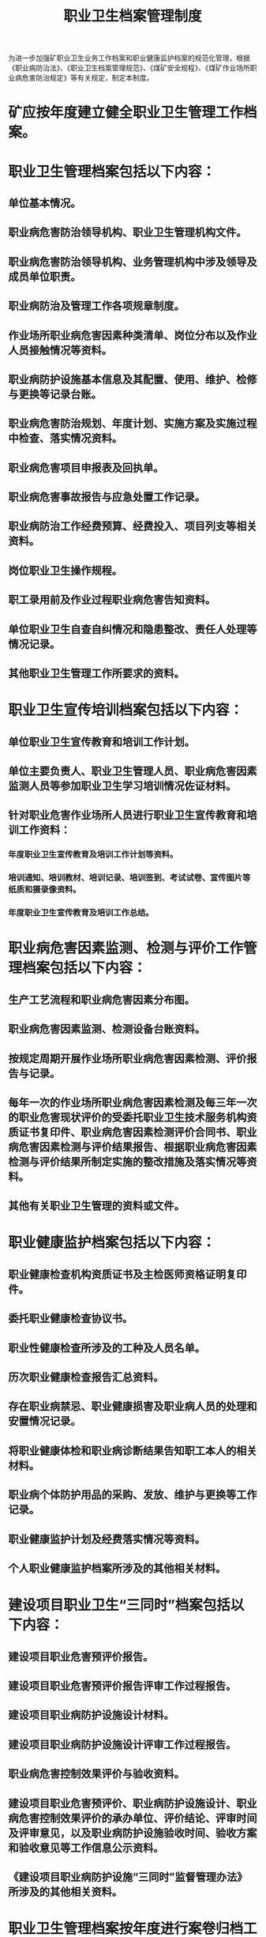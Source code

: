 :PROPERTIES:
:ID:       60a7e9a4-425c-492a-8121-81c02d82116f
:END:
#+title: 职业卫生档案管理制度
为进一步加强矿职业卫生业务工作档案和职业健康监护档案的规范化管理，根据《职业病防治法》、《职业卫生档案管理规范》、《煤矿安全规程》、《煤矿作业场所职业病危害防治规定》等有关规定，制定本制度。
* 矿应按年度建立健全职业卫生管理工作档案。
* 职业卫生管理档案包括以下内容：
** 单位基本情况。
** 职业病危害防治领导机构、职业卫生管理机构文件。
** 职业病危害防治领导机构、业务管理机构中涉及领导及成员单位职责。
** 职业病防治及管理工作各项规章制度。
** 作业场所职业病危害因素种类清单、岗位分布以及作业人员接触情况等资料。
** 职业病防护设施基本信息及其配置、使用、维护、检修与更换等记录台账。
** 职业病危害防治规划、年度计划、实施方案及实施过程中检查、落实情况资料。
** 职业病危害项目申报表及回执单。
** 职业病危害事故报告与应急处置工作记录。
** 职业病防治工作经费预算、经费投入、项目列支等相关资料。
** 岗位职业卫生操作规程。
** 职工录用前及作业过程职业病危害告知资料。
** 单位职业卫生自查自纠情况和隐患整改、责任人处理等情况记录。
** 其他职业卫生管理工作所要求的资料。
* 职业卫生宣传培训档案包括以下内容：
** 单位职业卫生宣传教育和培训工作计划。
** 单位主要负责人、职业卫生管理人员、职业病危害因素监测人员等参加职业卫生学习培训情况佐证材料。
** 针对职业危害作业场所人员进行职业卫生宣传教育和培训工作资料：
*** 年度职业卫生宣传教育及培训工作计划等资料。
*** 培训通知、培训教材、培训记录、培训签到、考试试卷、宣传图片等纸质和摄录像资料。
*** 年度职业卫生宣传教育及培训工作总结。
* 职业病危害因素监测、检测与评价工作管理档案包括以下内容：
** 生产工艺流程和职业病危害因素分布图。
** 职业病危害因素监测、检测设备台账资料。
** 按规定周期开展作业场所职业病危害因素检测、评价报告与记录。
** 每年一次的作业场所职业病危害因素检测及每三年一次的职业危害现状评价的受委托职业卫生技术服务机构资质证书复印件、职业病危害因素检测评价合同书、职业病危害因素检测与评价结果报告、根据职业病危害因素检测与评价结果所制定实施的整改措施及落实情况等资料。
** 其他有关职业卫生管理的资料或文件。
* 职业健康监护档案包括以下内容：
** 职业健康检查机构资质证书及主检医师资格证明复印件。
** 委托职业健康检查协议书。
** 职业性健康检查所涉及的工种及人员名单。
** 历次职业健康检查报告汇总资料。
** 存在职业病禁忌、职业健康损害及职业病人员的处理和安置情况记录。
** 将职业健康体检和职业病诊断结果告知职工本人的相关材料。
** 职业病个体防护用品的采购、发放、维护与更换等工作记录。
** 职业健康监护计划及经费落实情况等资料。
** 个人职业健康监护档案所涉及的其他相关材料。
* 建设项目职业卫生“三同时”档案包括以下内容：
** 建设项目职业危害预评价报告。
** 建设项目职业危害预评价报告评审工作过程报告。
** 建设项目职业病防护设施设计材料。
** 建设项目职业病防护设施设计评审工作过程报告。
** 职业病危害控制效果评价与验收资料。
** 建设项目职业危害预评价、职业病防护设施设计、职业病危害控制效果评价的承办单位、评价结论、评审时间及评审意见，以及职业病防护设施验收时间、验收方案和验收意见等工作信息公示资料。
** 《建设项目职业病防护设施“三同时”监督管理办法》所涉及的其他相关资料。
* 职业卫生管理档案按年度进行案卷归档工作。案卷归档前需做好以下事项：
** 简明扼要的拟写案卷标题，包括文件制发机关、内容、文种三个部分，标题要反映案卷的内容。
** 职业卫生档案和监护档案作为永久保存。
** 填写卷内目录及案卷封面、编号，装订成卷。
** 归档的案卷要填写移交目录，由承办和保管双方签字确认。
* 档案室对各部门移交来的职业卫生档案和监护档案要认真进行质量检查，及时编号登记、入库保管。
* 档案工作人员对档案的收进、移出、销毁、管理、借阅利用等情况要进行登记，档案工作人员调离时必须办理交接手续。
* 职业卫生档案室要坚固、安全，做好防盗、防火、防虫、防鼠、防高温、防潮、通风等工作，并有应急措施。职业卫生档案和监护档案库要设专人管理，检查清点，如发现档案破损、变质等情况，要及时修补、复制。
* 对保管的职业卫生档案和监护档案要严格执行借阅制度。
* 严禁对职业卫生档案和监护档案进行拆卷、涂改、污损、转借和擅自翻印。
* 体检和职业病例档案的借阅和保密工作，要严格执行《病案管理规定》。涉及企业秘密的，遵照相关规定办理。
* 对职业卫生档案和监护档案的利用情况，必须进行专册登记。
